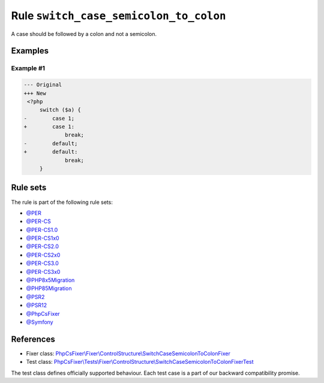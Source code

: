 =======================================
Rule ``switch_case_semicolon_to_colon``
=======================================

A case should be followed by a colon and not a semicolon.

Examples
--------

Example #1
~~~~~~~~~~

.. code-block:: diff

   --- Original
   +++ New
    <?php
        switch ($a) {
   -        case 1;
   +        case 1:
                break;
   -        default;
   +        default:
                break;
        }

Rule sets
---------

The rule is part of the following rule sets:

- `@PER <./../../ruleSets/PER.rst>`_
- `@PER-CS <./../../ruleSets/PER-CS.rst>`_
- `@PER-CS1.0 <./../../ruleSets/PER-CS1.0.rst>`_
- `@PER-CS1x0 <./../../ruleSets/PER-CS1x0.rst>`_
- `@PER-CS2.0 <./../../ruleSets/PER-CS2.0.rst>`_
- `@PER-CS2x0 <./../../ruleSets/PER-CS2x0.rst>`_
- `@PER-CS3.0 <./../../ruleSets/PER-CS3.0.rst>`_
- `@PER-CS3x0 <./../../ruleSets/PER-CS3x0.rst>`_
- `@PHP8x5Migration <./../../ruleSets/PHP8x5Migration.rst>`_
- `@PHP85Migration <./../../ruleSets/PHP85Migration.rst>`_
- `@PSR2 <./../../ruleSets/PSR2.rst>`_
- `@PSR12 <./../../ruleSets/PSR12.rst>`_
- `@PhpCsFixer <./../../ruleSets/PhpCsFixer.rst>`_
- `@Symfony <./../../ruleSets/Symfony.rst>`_

References
----------

- Fixer class: `PhpCsFixer\\Fixer\\ControlStructure\\SwitchCaseSemicolonToColonFixer <./../../../src/Fixer/ControlStructure/SwitchCaseSemicolonToColonFixer.php>`_
- Test class: `PhpCsFixer\\Tests\\Fixer\\ControlStructure\\SwitchCaseSemicolonToColonFixerTest <./../../../tests/Fixer/ControlStructure/SwitchCaseSemicolonToColonFixerTest.php>`_

The test class defines officially supported behaviour. Each test case is a part of our backward compatibility promise.
